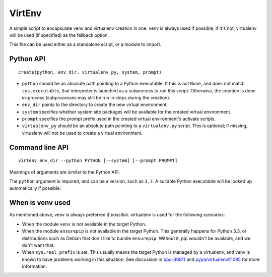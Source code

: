 =======
VirtEnv
=======

A simple script to encapsulate venv and virtualenv creation in one. venv is
always used if possible; if it's not, virtualenv will be used (if specified)
as the fallback option.

This file can be used either as a standalone script, or a module to import.


Python API
==========

::

    create(python, env_dir, virtualenv_py, system, prompt)

* ``python`` should be an absolute path pointing to a Python executable. If
  this is not ``None``, and does not match ``sys.executable``, that interpreter
  is launched as a subprocess to run this script. Otherwise, the creation is
  done in-process (subprocesses may still be run in steps during the creation).
* ``env_dir`` points to the directory to create the new virtual environment.
* ``system`` specifies whether system site packages will be available for
  the created virtual environment.
* ``prompt`` specifies the prompt prefix used in the created virtual
  environment's activate scripts.
* ``virtualenv_py`` should be an absolute path pointing to a ``virtualenv.py``
  script. This is optional; if missing, virtualenv will not be used to create
  a virtual environment.


Command line API
================

::

    virtenv env_dir --python PYTHON [--system] [--prompt PROMPT]

Meanings of arguments are similar to the Python API.

The ``python`` argument is required, and can be a version, such as ``3.7``.
A suitable Python executable will be looked up automatically if possible.


When is venv used
=================

As mentioned above, venv is always preferred *if possible*. virtualenv is used
for the following scenarios:

* When the module ``venv`` is not available in the target Python.
* When the module ``ensurepip`` is not available in the target Python. This
  generally happens for Python 3.3, or distributions such as Debian that don't
  like to bundle ``ensurepip``. Without it, pip wouldn't be available, and we
  don't want that.
* When ``sys.real_prefix`` is set. This usually means the target Python is
  managed by a virtualenv, and venv is known to have problems working in this
  situation. See discussion in `bpo-30811`_ and `pypa/virtualenv#1095`_ for
  more information.

.. _`bpo-30811`: https://bugs.python.org/issue30811
.. _`pypa/virtualenv#1095`: https://github.com/pypa/virtualenv/issues/1095
